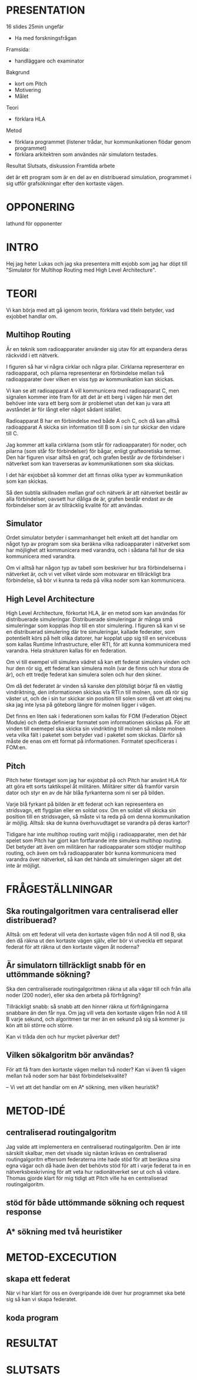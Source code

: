 * PRESENTATION
16 slides
25min ungefär

- Ha med forskningsfrågan
Framsida:
- handläggare och examinator
Bakgrund
- kort om Pitch
- Motivering
- Målet
Teori
- förklara HLA
Metod
- förklara programmet (listener trådar, hur kommunikationen flödar genom programmet)
- förklara arkitektren som användes när simulatorn testades.
Resultat
Slutsats, diskussion
Framtida arbete


det är ett program som är en del av en distribuerad simulation, programmet i sig utför grafsökningar efter den kortaste vägen.

* OPPONERING
lathund för opponenter

* INTRO
Hej jag heter Lukas och jag ska presentera mitt exjobb som jag har döpt till "Simulator för Multihop Routing med High Level Architecture". 

* TEORI
Vi kan börja med att gå igenom teorin, förklara vad titeln betyder, vad exjobbet handlar om. 

** Multihop Routing
Är en teknik som radioapparater använder sig utav för att expandera deras räckvidd i ett nätverk. 

I figuren så har vi några cirklar och några pilar. Cirklarna representerar en radioapparat, och pilarna representerar en förbindelse mellan två radioapparater över vilken en viss typ av kommunikation kan skickas.

Vi kan se att radioapparat A vill kommunicera med radioapparat C, men  signalen kommer inte fram för att det är ett berg i vägen här men det behöver inte vara ett berg som är problemet utan det kan ju vara att avståndet är för långt eller något sådant istället.

Radioapparat B har en förbindelse med både A och C, och då kan alltså radioapparat A skicka sin information till B som i sin tur skickar den vidare till C.

Jag kommer att kalla cirklarna (som står för radioapparater) för noder, och pilarna (som står för förbindelser) för bågar, enligt grafteoretiska termer. Den här figuren visar alltså en graf, och grafen består av de förbindelser i nätverket som kan traverseras av kommunikationen som ska skickas.

I det här exjobbet så kommer det att finnas olika typer av kommunikation som kan skickas.

Så den subtila skillnaden mellan graf och nätverk är att nätverket består av alla förbindelser, oavsett hur dåliga de är, grafen består endast av de förbindelser som är av tillräcklig kvalité för att användas.

** Simulator
Ordet simulator betyder i sammanhanget helt enkelt att det handlar om något typ av program som ska beräkna vilka radioapparater i nätverket som har möjlighet att kommunicera med varandra, och i sådana fall hur de ska kommunicera med varandra.

Om vi alltså har någon typ av tabell som beskriver hur bra förbindelserna i nätverket är, och vi vet vilket värde som motsvarar en tillräckligt bra förbindelse, så bör vi kunna ta reda på vilka noder som kan kommunicera.

** High Level Architecture
High Level Architecture, förkortat HLA, är en metod som kan användas för distribuerade simuleringar. Distribuerade simuleringar är många små simuleringar som kopplas ihop till en stor simulering. I figuren så kan vi se en distribuerad simulering där tre simuleringar, kallade federater, som potentiellt körs på helt olika datorer, har kopplat upp sig till en servicebuss som kallas Runtime Infrastructure, eller RTI, för att kunna kommunicera med varandra. Hela strukturen kallas för en federation.

Om vi till exempel vill simulera vädret så kan ett federat simulera vinden och hur den rör sig, ett federat kan simulera moln (var de finns och hur stora de är), och ett tredje federat kan simulera solen och hur den skiner. 

Om då det federatet är vinden så kanske den plötsligt börjar få en västlig vindriktning, den informationen skickas via RTI:n till molnen, som då rör sig väster ut, och de i sin tur skickar sin position till solen som då vet att okej nu ska jag inte lysa på göteborg längre för molnen ligger i vägen.

Det finns en liten sak i federationen som kallas för FOM (Federation Object Module) och detta definierar formatet som informationen skickas på. För att vinden till exemepel ska skicka sin vindrikting till molnen så måste molnen veta vilka fält i paketet som betyder vad i paketet som skickas. Därför så måste de enas om ett format på informationen. Formatet specificeras i FOM:en.
** Pitch
Pitch heter företaget som jag har exjobbat på och Pitch har använt HLA för att göra ett sorts taktikspel åt militären. Militärer sitter då framför varsin dator och styr en av de här blåa fyrkanterna som ni ser på bilden. 

Varje blå fyrkant på bilden är ett federat och kan representera en stridsvagn, ett flygplan eller en soldat osv. Om en soldat vill skicka sin position till en stridsvagen, så måste vi ta reda på om denna kommunikation är möjlig. Alltså: ska de kunna överhuvudtaget se varandra på deras kartor? 

Tidigare har inte multihop routing varit möjlig i radioapparater, men det här spelet som Pitch har gjort kan fortfarande inte simulera multihop routing. Det betyder att även om militären har radioapparater som stödjer multihop routing, och även om två radioapparater bör kunna kommunicera med varandra över nätverket, så kan det hända att simuleringen säger att det inte är möjligt.

* FRÅGESTÄLLNINGAR
** Ska routingalgoritmen vara centraliserad eller distribuerad?
Alltså: om ett federat vill veta den kortaste vägen från nod A till nod B, ska den då räkna ut den kortaste vägen själv, eller bör vi utveckla ett separat federat för att räkna ut den kortaste vägen åt noderna?
** Är simulatorn tillräckligt snabb för en uttömmande sökning?
Ska den centraliserade routingalgoritmen räkna ut alla vägar till och från alla noder (200 noder), eller ska den arbeta på förfrågning?

Tillräckligt snabb: så snabb att den hinner räkna ut förfrågningarna snabbare än den får nya. Om jag vill veta den kortaste vägen från nod A till B varje sekund, och algoritmen tar mer än en sekund på sig så kommer ju kön att bli större och större.

Kan vi tråda den och hur mycket påverkar det?
** Vilken sökalgoritm bör användas?
För att få fram den kortaste vägen mellan två noder?
Kan vi även få vägen mellan två noder som har bäst förbindelsekvalité?

--
Vi vet att det handlar om en A* sökning, men vilken heuristik?

* METOD-IDÉ
** centraliserad routingalgoritm
Jag valde att implementera en centraliserad routingalgoritm. Den är inte särskilt skalbar, men det visade sig nästan krävas en centraliserad routingalgoritm eftersom federaterna inte hade stöd för att beräkna sina egna vägar och då hade även det behövts stöd för att i varje federat ta in en nätverksbeskrivning för att veta hur radionätverket ser ut och så vidare. Thomas gjorde klart för mig tidigt att Pitch ville ha en centraliserad routingalgoritm.  
** stöd för både uttömmande sökning och request response
** A* sökning med två heuristiker

* METOD-EXCECUTION
** skapa ett federat
När vi har klart för oss en övergripande idé över hur programmet ska beté sig så kan vi skapa federatet.

** koda program
* RESULTAT
* SLUTSATS
